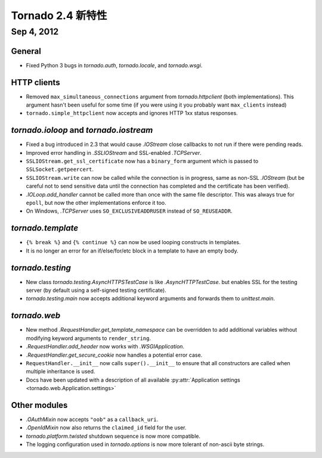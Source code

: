 ﻿Tornado 2.4 新特性
=========================

Sep 4, 2012
-----------

General
~~~~~~~

* Fixed Python 3 bugs in `tornado.auth`, `tornado.locale`, and `tornado.wsgi`.

HTTP clients
~~~~~~~~~~~~

* Removed ``max_simultaneous_connections`` argument from `tornado.httpclient`
  (both implementations).  This argument hasn't been useful for some time
  (if you were using it you probably want ``max_clients`` instead)
* ``tornado.simple_httpclient`` now accepts and ignores HTTP 1xx status
  responses.

`tornado.ioloop` and `tornado.iostream`
~~~~~~~~~~~~~~~~~~~~~~~~~~~~~~~~~~~~~~~

* Fixed a bug introduced in 2.3 that would cause `.IOStream` close callbacks
  to not run if there were pending reads.
* Improved error handling in `.SSLIOStream` and SSL-enabled `.TCPServer`.
* ``SSLIOStream.get_ssl_certificate`` now has a ``binary_form`` argument
  which is passed to ``SSLSocket.getpeercert``.
* ``SSLIOStream.write`` can now be called while the connection is in progress,
  same as non-SSL `.IOStream` (but be careful not to send sensitive data until
  the connection has completed and the certificate has been verified).
* `.IOLoop.add_handler` cannot be called more than once with the same file
  descriptor.  This was always true for ``epoll``, but now the other
  implementations enforce it too.
* On Windows, `.TCPServer` uses ``SO_EXCLUSIVEADDRUSER`` instead of ``SO_REUSEADDR``.

`tornado.template`
~~~~~~~~~~~~~~~~~~

* ``{% break %}`` and ``{% continue %}`` can now be used looping constructs
  in templates.
* It is no longer an error for an if/else/for/etc block in a template to
  have an empty body.

`tornado.testing`
~~~~~~~~~~~~~~~~~

* New class `tornado.testing.AsyncHTTPSTestCase` is like `.AsyncHTTPTestCase`.
  but enables SSL for the testing server (by default using a self-signed
  testing certificate).
* `tornado.testing.main` now accepts additional keyword arguments and forwards
  them to `unittest.main`.

`tornado.web`
~~~~~~~~~~~~~

* New method `.RequestHandler.get_template_namespace` can be overridden to
  add additional variables without modifying keyword arguments to
  ``render_string``.
* `.RequestHandler.add_header` now works with `.WSGIApplication`.
* `.RequestHandler.get_secure_cookie` now handles a potential error case.
* ``RequestHandler.__init__`` now calls ``super().__init__`` to ensure that
  all constructors are called when multiple inheritance is used.
* Docs have been updated with a description of all available
  :py:attr:`Application settings <tornado.web.Application.settings>`

Other modules
~~~~~~~~~~~~~

* `.OAuthMixin` now accepts ``"oob"`` as a ``callback_uri``.
* `.OpenIdMixin` now also returns the ``claimed_id`` field for the user.
* `tornado.platform.twisted` shutdown sequence is now more compatible.
* The logging configuration used in `tornado.options` is now more tolerant
  of non-ascii byte strings.

